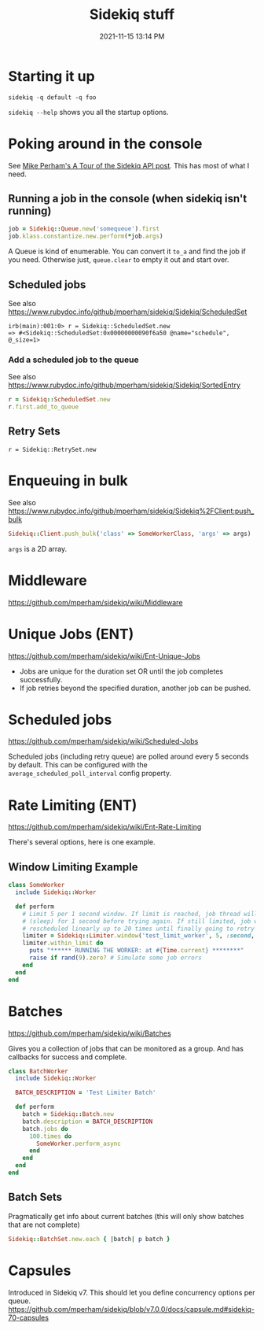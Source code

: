 :PROPERTIES:
:ID:       57F3BD52-A75D-433A-A07F-CB1E06875C84
:END:
#+title: Sidekiq stuff
#+date: 2021-11-15 13:14 PM
#+updated: 2022-11-09 11:17 AM
#+filetags: :rails:ruby:

* Starting it up
  ~sidekiq -q default -q foo~

  ~sidekiq --help~ shows you all the startup options.

* Poking around in the console
  See [[https://www.mikeperham.com/2021/04/20/a-tour-of-the-sidekiq-api/][Mike Perham's A Tour of the Sidekiq API post]]. This has most of what I
  need.

** Running a job in the console (when sidekiq isn't running)
   #+begin_src ruby
   job = Sidekiq::Queue.new('somequeue').first
   job.klass.constantize.new.perform(*job.args)
   #+end_src

   A Queue is kind of enumerable. You can convert it
   ~to_a~ and find the job if you need. Otherwise just, ~queue.clear~ to empty
   it out and start over.
** Scheduled jobs
   See also https://www.rubydoc.info/github/mperham/sidekiq/Sidekiq/ScheduledSet
#+begin_src shell
irb(main):001:0> r = Sidekiq::ScheduledSet.new
=> #<Sidekiq::ScheduledSet:0x00000000090f6a50 @name="schedule", @_size=1>
#+end_src

*** Add a scheduled job to the queue
    See also https://www.rubydoc.info/github/mperham/sidekiq/Sidekiq/SortedEntry
    #+begin_src ruby
      r = Sidekiq::ScheduledSet.new
      r.first.add_to_queue
    #+end_src

** Retry Sets
   #+begin_src 
   r = Sidekiq::RetrySet.new
   #+end_src
* Enqueuing in bulk
  See also
  https://www.rubydoc.info/github/mperham/sidekiq/Sidekiq%2FClient:push_bulk

  #+begin_src ruby
  Sidekiq::Client.push_bulk('class' => SomeWorkerClass, 'args' => args)
  #+end_src

  ~args~ is a 2D array.

* Middleware
  https://github.com/mperham/sidekiq/wiki/Middleware

* Unique Jobs (ENT)
  https://github.com/mperham/sidekiq/wiki/Ent-Unique-Jobs

  - Jobs are unique for the duration set OR until the job completes
    successfully.
  - If job retries beyond the specified duration, another job can be pushed.
* Scheduled jobs
  https://github.com/mperham/sidekiq/wiki/Scheduled-Jobs

  Scheduled jobs (including retry queue) are polled around every 5 seconds by
  default.  This can be configured with the ~average_scheduled_poll_interval~
  config property.
* Rate Limiting (ENT)
  https://github.com/mperham/sidekiq/wiki/Ent-Rate-Limiting

  There's several options, here is one example.

** Window Limiting Example
   #+begin_src ruby
     class SomeWorker
       include Sidekiq::Worker
     
       def perform
         # Limit 5 per 1 second window. If limit is reached, job thread will pause
         # (sleep) for 1 second before trying again. If still limited, job will be
         # rescheduled linearly up to 20 times until finally going to retry queue.
         limiter = Sidekiq::Limiter.window('test_limit_worker', 5, :second, wait_timeout: 1)
         limiter.within_limit do
           puts "****** RUNNING THE WORKER: at #{Time.current} ********"
           raise if rand(9).zero? # Simulate some job errors
         end
       end
     end
   #+end_src

* Batches
  https://github.com/mperham/sidekiq/wiki/Batches
  
  Gives you a collection of jobs that can be monitored as a group. And has
  callbacks for success and complete.

  #+attr_html: :width 750
  [[file:images/batches.png]] 

   #+begin_src ruby
     class BatchWorker
       include Sidekiq::Worker
     
       BATCH_DESCRIPTION = 'Test Limiter Batch'
     
       def perform
         batch = Sidekiq::Batch.new
         batch.description = BATCH_DESCRIPTION
         batch.jobs do
           100.times do
             SomeWorker.perform_async
           end
         end
       end
     end
   #+end_src

** Batch Sets
   Pragmatically get info about current batches (this will only show batches
   that are not complete)
   #+begin_src ruby
   Sidekiq::BatchSet.new.each { |batch| p batch }
   #+end_src

* Capsules
  Introduced in Sidekiq v7. This should let you define concurrency options per
  queue.
  https://github.com/mperham/sidekiq/blob/v7.0.0/docs/capsule.md#sidekiq-70-capsules
